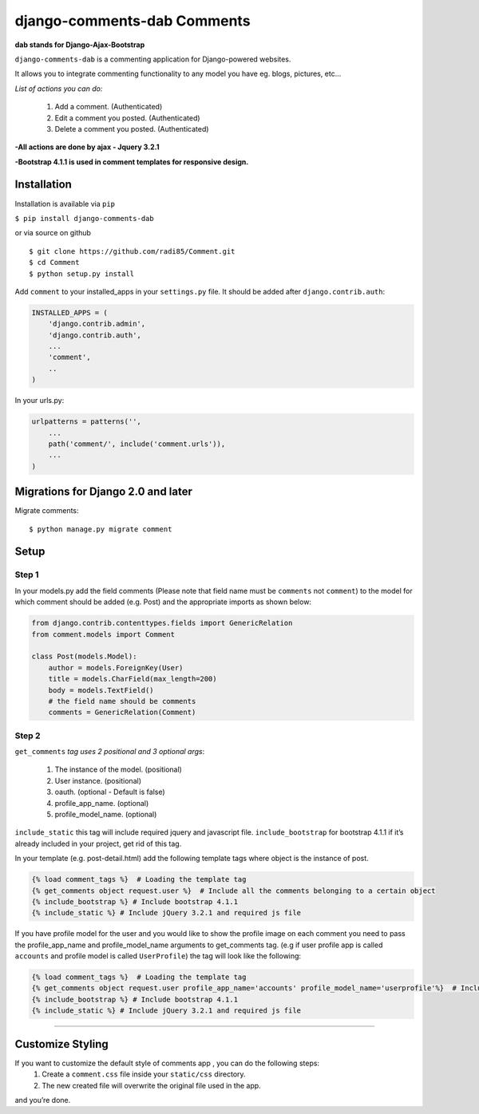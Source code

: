 django-comments-dab Comments
============================

**dab stands for Django-Ajax-Bootstrap**

``django-comments-dab`` is a commenting application for Django-powered
websites.

It allows you to integrate commenting functionality to any model you
have eg. blogs, pictures, etc…

*List of actions you can do:*

    1. Add a comment. (Authenticated)

    2. Edit a comment you posted. (Authenticated)

    3. Delete a comment you posted. (Authenticated)


**-All actions are done by ajax - Jquery 3.2.1**

**-Bootstrap 4.1.1 is used in comment templates for responsive design.**

Installation
------------

Installation is available via ``pip``

``$ pip install django-comments-dab``

or via source on github

::

    $ git clone https://github.com/radi85/Comment.git
    $ cd Comment
    $ python setup.py install

Add ``comment`` to your installed_apps in your ``settings.py`` file. It
should be added after ``django.contrib.auth``:

.. code:: python

    INSTALLED_APPS = (
        'django.contrib.admin',
        'django.contrib.auth',
        ...
        'comment',
        ..
    )

In your urls.py:

.. code:: python

    urlpatterns = patterns('',
        ...
        path('comment/', include('comment.urls')),
        ...
    )

Migrations for Django 2.0 and later
-----------------------------------

Migrate comments:

::

    $ python manage.py migrate comment

Setup
-----

Step 1
~~~~~~

In your models.py add the field comments (Please note that field name
must be ``comments`` not ``comment``) to the model for which comment
should be added (e.g. Post) and the appropriate imports as shown below:

.. code:: python

    from django.contrib.contenttypes.fields import GenericRelation
    from comment.models import Comment

    class Post(models.Model):
        author = models.ForeignKey(User)
        title = models.CharField(max_length=200)
        body = models.TextField()
        # the field name should be comments
        comments = GenericRelation(Comment)

Step 2
~~~~~~

``get_comments`` *tag uses 2 positional and 3 optional args*:

    1. The instance of the model. (positional)
    2. User instance. (positional)
    3. oauth. (optional - Default is false)
    4. profile_app_name. (optional)
    5. profile_model_name. (optional)
    

``include_static`` this tag will include required jquery and javascript
file. ``include_bootstrap`` for bootstrap 4.1.1 if it’s already included
in your project, get rid of this tag.

In your template (e.g. post-detail.html) add the following template tags
where object is the instance of post.

.. code:: python

    {% load comment_tags %}  # Loading the template tag
    {% get_comments object request.user %}  # Include all the comments belonging to a certain object
    {% include_bootstrap %} # Include bootstrap 4.1.1
    {% include_static %} # Include jQuery 3.2.1 and required js file

If you have profile model for the user and you would like to show the
profile image on each comment you need to pass the profile_app_name and
profile_model_name arguments to get_comments tag. (e.g if user profile
app is called ``accounts`` and profile model is called ``UserProfile``)
the tag will look like the following:

.. code:: python

    {% load comment_tags %}  # Loading the template tag
    {% get_comments object request.user profile_app_name='accounts' profile_model_name='userprofile'%}  # Include all the comments belonging to a certain object
    {% include_bootstrap %} # Include bootstrap 4.1.1
    {% include_static %} # Include jQuery 3.2.1 and required js file

--------------

Customize Styling
-----------------

If you want to customize the default style of comments app , you can do the following steps:
    1. Create a ``comment.css`` file inside your ``static/css`` directory.
    2. The new created file will overwrite the original file used in the app.

and you’re done.
